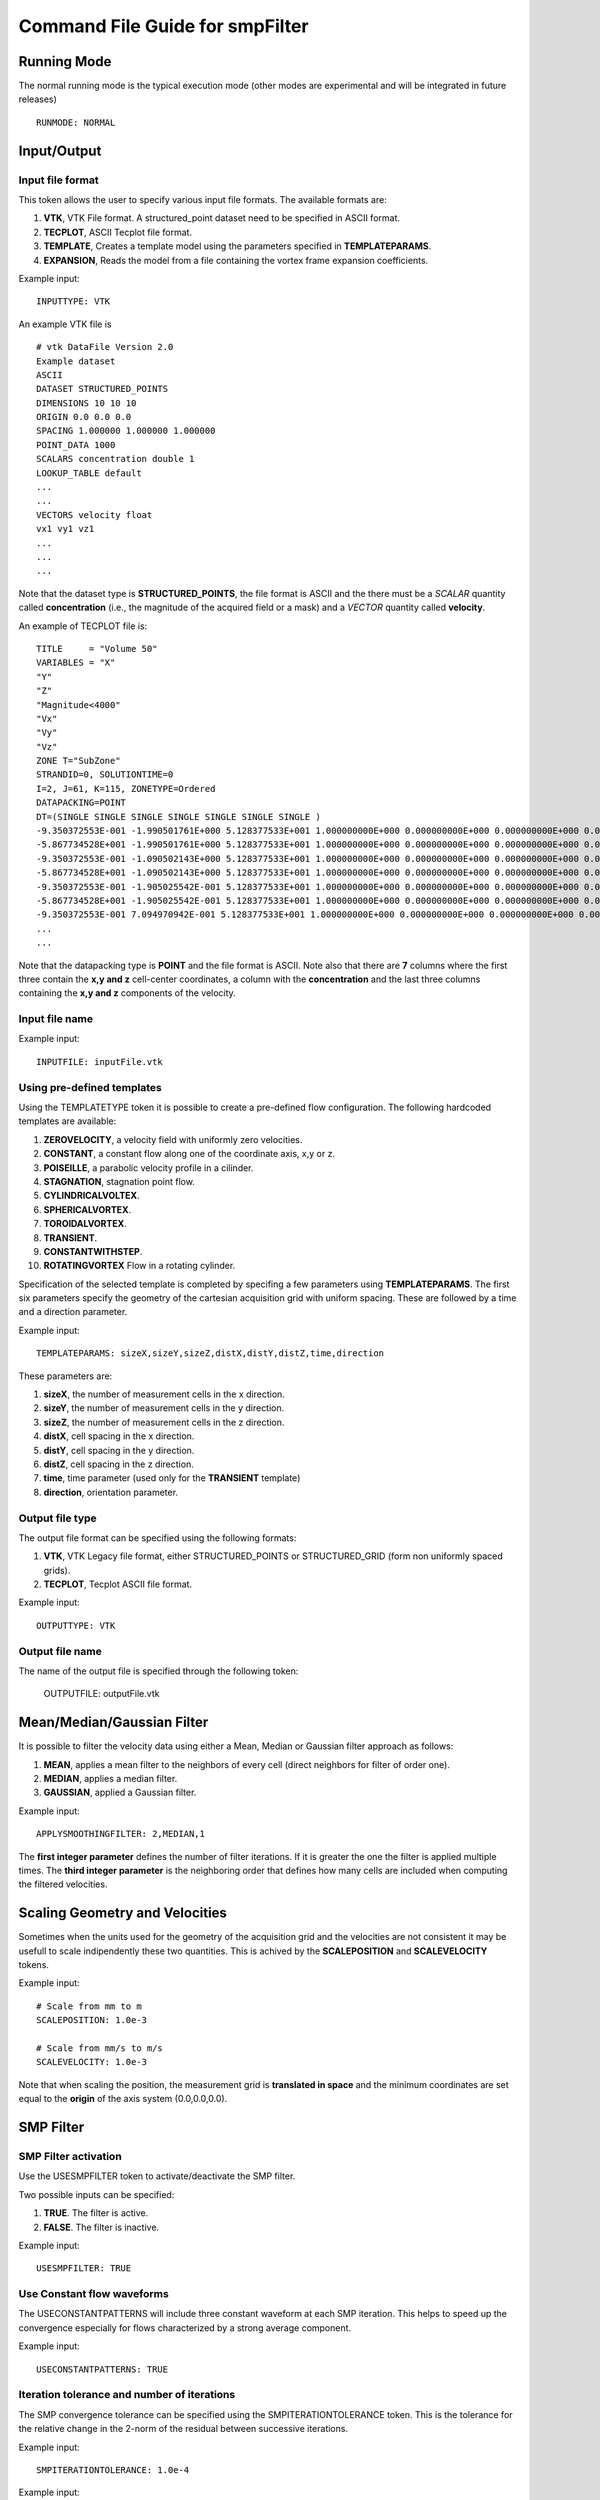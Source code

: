 Command File Guide for smpFilter
================================

Running Mode
^^^^^^^^^^^^

The normal running mode is the typical execution mode (other modes are experimental and will be integrated in future releases) ::

  RUNMODE: NORMAL

Input/Output
^^^^^^^^^^^^

Input file format
"""""""""""""""""

This token allows the user to specify various input file formats. The available formats are:

1. **VTK**, VTK File format. A structured_point dataset need to be specified in ASCII format.
2. **TECPLOT**, ASCII Tecplot file format. 
3. **TEMPLATE**, Creates a template model using the parameters specified in **TEMPLATEPARAMS**. 
4. **EXPANSION**, Reads the model from a file containing the vortex frame expansion coefficients. 

Example input: ::

  INPUTTYPE: VTK

An example VTK file is ::

  # vtk DataFile Version 2.0
  Example dataset
  ASCII
  DATASET STRUCTURED_POINTS
  DIMENSIONS 10 10 10
  ORIGIN 0.0 0.0 0.0
  SPACING 1.000000 1.000000 1.000000
  POINT_DATA 1000
  SCALARS concentration double 1
  LOOKUP_TABLE default
  ...
  ...
  VECTORS velocity float
  vx1 vy1 vz1
  ...
  ...
  ...

Note that the dataset type is **STRUCTURED_POINTS**, the file format is ASCII and the there must be a *SCALAR* quantity called **concentration** (i.e., the magnitude of the acquired field or a mask) and a *VECTOR* quantity called **velocity**.

An example of TECPLOT file is: ::

  TITLE     = "Volume 50"
  VARIABLES = "X"
  "Y"
  "Z"
  "Magnitude<4000"
  "Vx"
  "Vy"
  "Vz"
  ZONE T="SubZone"
  STRANDID=0, SOLUTIONTIME=0
  I=2, J=61, K=115, ZONETYPE=Ordered
  DATAPACKING=POINT
  DT=(SINGLE SINGLE SINGLE SINGLE SINGLE SINGLE SINGLE )
  -9.350372553E-001 -1.990501761E+000 5.128377533E+001 1.000000000E+000 0.000000000E+000 0.000000000E+000 0.000000000E+000
  -5.867734528E+001 -1.990501761E+000 5.128377533E+001 1.000000000E+000 0.000000000E+000 0.000000000E+000 0.000000000E+000
  -9.350372553E-001 -1.090502143E+000 5.128377533E+001 1.000000000E+000 0.000000000E+000 0.000000000E+000 0.000000000E+000
  -5.867734528E+001 -1.090502143E+000 5.128377533E+001 1.000000000E+000 0.000000000E+000 0.000000000E+000 0.000000000E+000
  -9.350372553E-001 -1.905025542E-001 5.128377533E+001 1.000000000E+000 0.000000000E+000 0.000000000E+000 0.000000000E+000
  -5.867734528E+001 -1.905025542E-001 5.128377533E+001 1.000000000E+000 0.000000000E+000 0.000000000E+000 0.000000000E+000
  -9.350372553E-001 7.094970942E-001 5.128377533E+001 1.000000000E+000 0.000000000E+000 0.000000000E+000 0.000000000E+000
  ...
  ...

Note that the datapacking type is **POINT** and the file format is ASCII. Note also that there are **7** columns where the first three contain the **x,y and z** cell-center coordinates, a column with the **concentration** and the last three columns containing the **x,y and z** components of the velocity. 

Input file name
"""""""""""""""

Example input: ::
  
  INPUTFILE: inputFile.vtk

Using pre-defined templates
"""""""""""""""""""""""""""

Using the TEMPLATETYPE token it is possible to create a pre-defined flow configuration. The following hardcoded templates are available: 

1. **ZEROVELOCITY**, a velocity field with uniformly zero velocities. 
2. **CONSTANT**, a constant flow along one of the coordinate axis, x,y or z. 
3. **POISEILLE**, a parabolic velocity profile in a cilinder.
4. **STAGNATION**, stagnation point flow. 
5. **CYLINDRICALVOLTEX**. 
6. **SPHERICALVORTEX**. 
7. **TOROIDALVORTEX**. 
8. **TRANSIENT**. 
9. **CONSTANTWITHSTEP**. 
10. **ROTATINGVORTEX** Flow in a rotating cylinder.

Specification of the selected template is completed by specifing a few parameters using **TEMPLATEPARAMS**. The first six parameters specify the geometry of the cartesian acquisition grid with uniform spacing. These are followed by a time and a direction parameter.

Example input: ::

  TEMPLATEPARAMS: sizeX,sizeY,sizeZ,distX,distY,distZ,time,direction

These parameters are:

1. **sizeX**, the number of measurement cells in the x direction.
2. **sizeY**, the number of measurement cells in the y direction.
3. **sizeZ**, the number of measurement cells in the z direction.
4. **distX**, cell spacing in the x direction.
5. **distY**, cell spacing in the y direction.
6. **distZ**, cell spacing in the z direction.
7. **time**, time parameter (used only for the **TRANSIENT** template)
8. **direction**, orientation parameter.

Output file type
""""""""""""""""

The output file format can be specified using the following formats:

1. **VTK**, VTK Legacy file format, either STRUCTURED_POINTS or STRUCTURED_GRID (form non uniformly spaced grids). 
2. **TECPLOT**, Tecplot ASCII file format. 

Example input: ::

  OUTPUTTYPE: VTK

Output file name
""""""""""""""""

The name of the output file is specified through the following token:

  OUTPUTFILE: outputFile.vtk

Mean/Median/Gaussian Filter
^^^^^^^^^^^^^^^^^^^^^^^^^^^

It is possible to filter the velocity data using either a Mean, Median or Gaussian filter approach as follows:

1. **MEAN**, applies a mean filter to the neighbors of every cell (direct neighbors for filter of order one). 
2. **MEDIAN**, applies a median filter. 
3. **GAUSSIAN**, applied a Gaussian filter. 

Example input: ::

  APPLYSMOOTHINGFILTER: 2,MEDIAN,1

The **first integer parameter** defines the number of filter iterations. If it is greater the one the filter is applied multiple times.
The **third integer parameter** is the neighboring order that defines how many cells are included when computing the filtered velocities. 

Scaling Geometry and Velocities
^^^^^^^^^^^^^^^^^^^^^^^^^^^^^^^

Sometimes when the units used for the geometry of the acquisition grid and the velocities are not consistent it may be usefull to scale indipendently these two quantities. This is achived by the **SCALEPOSITION** and **SCALEVELOCITY** tokens.

Example input: ::

  # Scale from mm to m 
  SCALEPOSITION: 1.0e-3

  # Scale from mm/s to m/s 
  SCALEVELOCITY: 1.0e-3

Note that when scaling the position, the measurement grid is **translated in space** and the minimum coordinates are set equal to the **origin** of the axis system (0.0,0.0,0.0).

SMP Filter
^^^^^^^^^^

SMP Filter activation
"""""""""""""""""""""

Use the USESMPFILTER token to activate/deactivate the SMP filter. 

Two possible inputs can be specified:

1. **TRUE**. The filter is active.
2. **FALSE**. The filter is inactive.

Example input: :: 

  USESMPFILTER: TRUE

Use Constant flow waveforms
"""""""""""""""""""""""""""

The USECONSTANTPATTERNS will include three constant waveform at each SMP iteration. This helps to speed up the convergence especially for flows characterized by a strong average component.

Example input: ::

  USECONSTANTPATTERNS: TRUE

Iteration tolerance and number of iterations
""""""""""""""""""""""""""""""""""""""""""""

The SMP convergence tolerance can be specified using the SMPITERATIONTOLERANCE token. This is the tolerance for the relative change in the 2-norm of the residual between successive iterations.

Example input: ::

  SMPITERATIONTOLERANCE: 1.0e-4

Example input: ::

  SMPMAXITERATIONS: 1000

Adding Noise
^^^^^^^^^^^^

In some situations you may want to add Gaussianly distributed, component independent noise, to an input velocity field. To do so, the ADDNOISE token allows to enter the intensity of the noise as a percent of the maximum velocity module.

Example input: ::

  ADDNOISE: 10.0

This will use 10\% of the maximum velocity module in the field as the standard deviation of the Gaussian noise intensity.

Physical Constants
^^^^^^^^^^^^^^^^^^

Two tokens, **DENSITY** and **VISCOSITY** can be used to specify physical constants. These constant are mainly use for pressure estimation through the Pressure Poisson Equation (PPE) or alternative approaches.  

Example input: ::

  # Apply density and viscosity of blood in SI units
  DENSITY: 1060.0
  VISCOSITY: 4.0e-3

Wall thresholds
^^^^^^^^^^^^^^^

When applying the boundary condition filter, the subset of the computational domain occupied by solid walls is specified through the THRESHOLDQTY, THRESHOLDTYPE and THRESHOLDVALUE tokens.

Threshold Quantity
""""""""""""""""""

The following options specify the quantity used to define the threshold:

1. **POSX**. X coordinate. 
2. **POSY**. Y coordinate. 
3. **POSZ**. Z coordinate. 
4. **CONCENTRATION**. The concentration 
5. **VELX**. Velocity in the X direction. 
6. **VELY**. Velocity in the Y direction. 
7. **VELZ**. Velocity in the Z direction. 
8. **VELMOD**. Velocity module. 
9. **NONE**. No thresholding.

Threshold Type
""""""""""""""

Various threshold criteria can be used:

1. **LT**. Less than.
2. **GT**. Greater than.
3. **ABSLT**. Less than in absolute value.
4. **ABSGT**. Greater than in absolute value.

Threshold Value
"""""""""""""""
The THRESHOLDVALUE token is used to specify the numerical value of the threshold. 

Example input: ::

  THRESHOLDQTY: CONCENTRATION
  THRESHOLDTYPE: GT
  THRESHOLDVALUE: 0.5

This means that all the cells with concentration greater than 0.5 will be considered as walls. 

Export to PPE Poisson Solver
^^^^^^^^^^^^^^^^^^^^^^^^^^^^

The **EXPORTTOPOISSON** and **POISSONFILE** tell the application to export a finite element input file for successive solution with a PPE solver. 

Example input: ::

  EXPORTTOPOISSON: TRUE
  POISSONFILE: poissonInputFile.txt

Components of the pressure gradient to evaluate
"""""""""""""""""""""""""""""""""""""""""""""""

The **PRESSUREGRADIENTCOMPONENTS** token tell the program which components of the pressure gradient need to be included in the computation of the relative pressures by solving th PPE. The following components can be activated/deactivated:

1. Acceleration (or transient) term ("Y" to activate and "N" to deactivate).
2. Advection (or convection) term ("Y" to activate and "N" to deactivate).
3. Diffusion term ("Y" to activate and "N" to deactivate).
4. Reynolds Stress term ("Y" to activate and "N" to deactivate). The eddy viscosity approximation is activated by default. Therefore by specifying "N" the turbulent viscosity is neglected. 

By default, if the **PRESSUREGRADIENTCOMPONENTS** is not specified all but the Reynolds Stress terms are included. 

The example below shows how to include only the acceleration and advection components of the pressure gradient and to exclude the diffusion and Reynolds Stress term: ::

  PRESSUREGRADIENTCOMPONENTS: Y,Y,N,N

Computing the Turbulent Viscosity
"""""""""""""""""""""""""""""""""

The token **USETURBVISCOSITYFROMFILE** allows to read the value of the turbulent viscosity from file. The file contains only one column where the value of the turbulent viscosity is specified at each row. The order should reflect the order of the grid points in the velocity measurements (i.e., the first row should contain the turbulent viscosity for the grid point one, the second row for point two, and so on) ::

  muT_Point_1
  muT_Point_2
  muT_Point_3
  muT_Point_4
  ...

The token **TURBVISCOSITYFILE** specifies the location of the file above. 

In case the turbulent viscosity is not read from file, the token **SMAGORINSKYCONSTANT** allows the user to specify the Smagorinsky constant in the associated subgrid scale model. If this constant is not specified a default value of 0.15 is used. 

Export to Laplace wall distancing solver
^^^^^^^^^^^^^^^^^^^^^^^^^^^^^^^^^^^^^^^^

The **EXPORTTODISTANCE** and **DISTANCEFILE** options tell the application to export a finite element input file for wall distance evaluation.

Example input: ::

  EXPORTTODISTANCE: TRUE
  DISTANCEFILE: distanceInputFile.txt

Vortex Criteria
^^^^^^^^^^^^^^^

Traditional Vortex Criteria
"""""""""""""""""""""""""""

The EVALVORTEXCRITERIA is responsible to add three criteria to the Q, L2 and Delta result file.

Example input: ::

  EVALVORTEXCRITERIA: TRUE

An additional vortex criteria based on the vertex frame representation can also be plotted using the EVALSMPVORTEXCRITERIA token. 

Example input: ::

  EVALSMPVORTEXCRITERIA: TRUE  

Other Options
^^^^^^^^^^^^^

Save Initial Velocities
"""""""""""""""""""""""

In some cases, the user may want to save the original velocity field before any manipulation is performed. This is accomplished through the SAVEINITIALVELOCITIES token.

Example input: ::

  SAVEINITIALVELOCITIES: TRUE

Save Expansion Coefficients
"""""""""""""""""""""""""""

The coefficient representation computed using the SMP filter can be saved and a flow field can be restored by an expansion file. See also the **INPUTTYPE** token above for instructions on how to read an expansion file. 

Example input: ::

  SAVEEXPANSIONCOEFFS: TRUE

